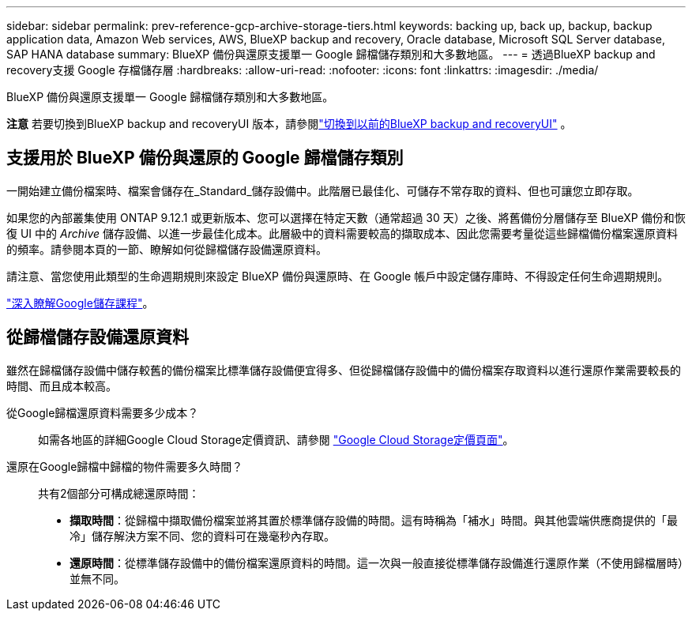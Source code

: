 ---
sidebar: sidebar 
permalink: prev-reference-gcp-archive-storage-tiers.html 
keywords: backing up, back up, backup, backup application data, Amazon Web services, AWS, BlueXP backup and recovery, Oracle database, Microsoft SQL Server database, SAP HANA database 
summary: BlueXP 備份與還原支援單一 Google 歸檔儲存類別和大多數地區。 
---
= 透過BlueXP backup and recovery支援 Google 存檔儲存層
:hardbreaks:
:allow-uri-read: 
:nofooter: 
:icons: font
:linkattrs: 
:imagesdir: ./media/


[role="lead"]
BlueXP 備份與還原支援單一 Google 歸檔儲存類別和大多數地區。

[]
====
*注意* 若要切換到BlueXP backup and recoveryUI 版本，請參閱link:br-start-switch-ui.html["切換到以前的BlueXP backup and recoveryUI"] 。

====


== 支援用於 BlueXP 備份與還原的 Google 歸檔儲存類別

一開始建立備份檔案時、檔案會儲存在_Standard_儲存設備中。此階層已最佳化、可儲存不常存取的資料、但也可讓您立即存取。

如果您的內部叢集使用 ONTAP 9.12.1 或更新版本、您可以選擇在特定天數（通常超過 30 天）之後、將舊備份分層儲存至 BlueXP 備份和恢復 UI 中的 _Archive_ 儲存設備、以進一步最佳化成本。此層級中的資料需要較高的擷取成本、因此您需要考量從這些歸檔備份檔案還原資料的頻率。請參閱本頁的一節、瞭解如何從歸檔儲存設備還原資料。

請注意、當您使用此類型的生命週期規則來設定 BlueXP 備份與還原時、在 Google 帳戶中設定儲存庫時、不得設定任何生命週期規則。

https://cloud.google.com/storage/docs/storage-classes["深入瞭解Google儲存課程"^]。



== 從歸檔儲存設備還原資料

雖然在歸檔儲存設備中儲存較舊的備份檔案比標準儲存設備便宜得多、但從歸檔儲存設備中的備份檔案存取資料以進行還原作業需要較長的時間、而且成本較高。

從Google歸檔還原資料需要多少成本？:: 如需各地區的詳細Google Cloud Storage定價資訊、請參閱 https://cloud.google.com/storage/pricing["Google Cloud Storage定價頁面"^]。
還原在Google歸檔中歸檔的物件需要多久時間？:: 共有2個部分可構成總還原時間：
+
--
* *擷取時間*：從歸檔中擷取備份檔案並將其置於標準儲存設備的時間。這有時稱為「補水」時間。與其他雲端供應商提供的「最冷」儲存解決方案不同、您的資料可在幾毫秒內存取。
* *還原時間*：從標準儲存設備中的備份檔案還原資料的時間。這一次與一般直接從標準儲存設備進行還原作業（不使用歸檔層時）並無不同。


--

